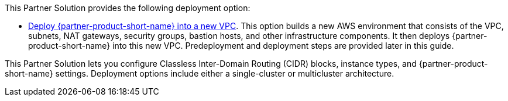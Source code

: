 // Edit this placeholder text as necessary to describe the deployment options.

This Partner Solution provides the following deployment option:

// Template direct template links
* https://fwd.aws/DJ34n?[Deploy {partner-product-short-name} into a new VPC^]. This option builds a new AWS environment that consists of the VPC, subnets, NAT gateways, security groups, bastion hosts, and other infrastructure components. It then deploys {partner-product-short-name} into this new VPC. Predeployment and deployment steps are provided later in this guide. 

This Partner Solution lets you configure Classless Inter-Domain Routing (CIDR)
blocks, instance types, and {partner-product-short-name} settings. Deployment options include either a single-cluster or multicluster architecture.  

